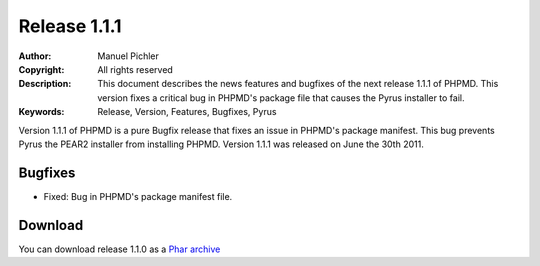 =============
Release 1.1.1
=============

:Author:       Manuel Pichler
:Copyright:    All rights reserved
:Description:  This document describes the news features and bugfixes of the
               next release 1.1.1 of PHPMD. This version fixes a critical bug
               in PHPMD's package file that causes the Pyrus installer to fail.
:Keywords:     Release, Version, Features, Bugfixes, Pyrus

Version 1.1.1 of PHPMD is a pure Bugfix release that fixes an issue in PHPMD's
package manifest. This bug prevents Pyrus the PEAR2 installer from installing
PHPMD. Version 1.1.1 was released on June the 30th 2011.

Bugfixes
--------

- Fixed: Bug in PHPMD's package manifest file.

Download
--------

You can download release 1.1.0 as a `Phar archive`__

__ http://static.phpmd.org/php/1.1.0/phpmd.phar
